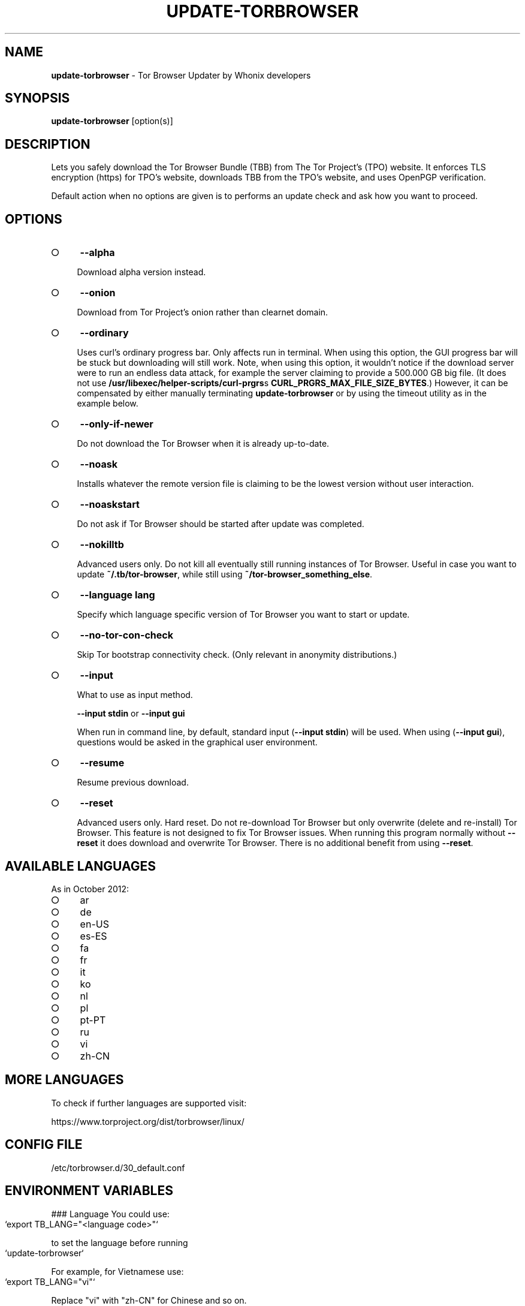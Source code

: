 .\" generated with Ronn-NG/v0.9.1
.\" http://github.com/apjanke/ronn-ng/tree/0.9.1
.TH "UPDATE\-TORBROWSER" "1" "January 2020" "tb-updater" "tb-updater Manual"
.SH "NAME"
\fBupdate\-torbrowser\fR \- Tor Browser Updater by Whonix developers
.SH "SYNOPSIS"
\fBupdate\-torbrowser\fR [option(s)]
.SH "DESCRIPTION"
Lets you safely download the Tor Browser Bundle (TBB) from The Tor Project's (TPO) website\. It enforces TLS encryption (https) for TPO's website, downloads TBB from the TPO's website, and uses OpenPGP verification\.
.P
Default action when no options are given is to performs an update check and ask how you want to proceed\.
.SH "OPTIONS"
.IP "\[ci]" 4
\fB\-\-alpha\fR
.IP
Download alpha version instead\.
.IP "\[ci]" 4
\fB\-\-onion\fR
.IP
Download from Tor Project's onion rather than clearnet domain\.
.IP "\[ci]" 4
\fB\-\-ordinary\fR
.IP
Uses curl's ordinary progress bar\. Only affects run in terminal\. When using this option, the GUI progress bar will be stuck but downloading will still work\. Note, when using this option, it wouldn't notice if the download server were to run an endless data attack, for example the server claiming to provide a 500\.000 GB big file\. (It does not use \fB/usr/libexec/helper\-scripts/curl\-prgrs\fRs \fBCURL_PRGRS_MAX_FILE_SIZE_BYTES\fR\.) However, it can be compensated by either manually terminating \fBupdate\-torbrowser\fR or by using the timeout utility as in the example below\.
.IP "\[ci]" 4
\fB\-\-only\-if\-newer\fR
.IP
Do not download the Tor Browser when it is already up\-to\-date\.
.IP "\[ci]" 4
\fB\-\-noask\fR
.IP
Installs whatever the remote version file is claiming to be the lowest version without user interaction\.
.IP "\[ci]" 4
\fB\-\-noaskstart\fR
.IP
Do not ask if Tor Browser should be started after update was completed\.
.IP "\[ci]" 4
\fB\-\-nokilltb\fR
.IP
Advanced users only\. Do not kill all eventually still running instances of Tor Browser\. Useful in case you want to update \fB~/\.tb/tor\-browser\fR, while still using \fB~/tor\-browser_something_else\fR\.
.IP "\[ci]" 4
\fB\-\-language lang\fR
.IP
Specify which language specific version of Tor Browser you want to start or update\.
.IP "\[ci]" 4
\fB\-\-no\-tor\-con\-check\fR
.IP
Skip Tor bootstrap connectivity check\. (Only relevant in anonymity distributions\.)
.IP "\[ci]" 4
\fB\-\-input\fR
.IP
What to use as input method\.
.IP
\fB\-\-input stdin\fR or \fB\-\-input gui\fR
.IP
When run in command line, by default, standard input (\fB\-\-input stdin\fR) will be used\. When using (\fB\-\-input gui\fR), questions would be asked in the graphical user environment\.
.IP "\[ci]" 4
\fB\-\-resume\fR
.IP
Resume previous download\.
.IP "\[ci]" 4
\fB\-\-reset\fR
.IP
Advanced users only\. Hard reset\. Do not re\-download Tor Browser but only overwrite (delete and re\-install) Tor Browser\. This feature is not designed to fix Tor Browser issues\. When running this program normally without \fB\-\-reset\fR it does download and overwrite Tor Browser\. There is no additional benefit from using \fB\-\-reset\fR\.
.IP "" 0
.SH "AVAILABLE LANGUAGES"
As in October 2012:
.IP "\[ci]" 4
ar
.IP "\[ci]" 4
de
.IP "\[ci]" 4
en\-US
.IP "\[ci]" 4
es\-ES
.IP "\[ci]" 4
fa
.IP "\[ci]" 4
fr
.IP "\[ci]" 4
it
.IP "\[ci]" 4
ko
.IP "\[ci]" 4
nl
.IP "\[ci]" 4
pl
.IP "\[ci]" 4
pt\-PT
.IP "\[ci]" 4
ru
.IP "\[ci]" 4
vi
.IP "\[ci]" 4
zh\-CN
.IP "" 0
.SH "MORE LANGUAGES"
To check if further languages are supported visit:
.P
https://www\.torproject\.org/dist/torbrowser/linux/
.SH "CONFIG FILE"
/etc/torbrowser\.d/30_default\.conf
.SH "ENVIRONMENT VARIABLES"
### Language You could use:
.IP "" 4
.nf
`export TB_LANG="<language code>"`
.fi
.IP "" 0
.P
to set the language before running
.IP "" 4
.nf
`update\-torbrowser`
.fi
.IP "" 0
.P
For example, for Vietnamese use:
.IP "" 4
.nf
`export TB_LANG="vi"`
.fi
.IP "" 0
.P
Replace "vi" with "zh\-CN" for Chinese and so on\.
.P
To make this change permanent, create a file \fB/etc/torbrowser\.d/50_user\.conf\fR and add for example
.IP "" 4
.nf
`TB_LANG="ar"`
.fi
.IP "" 0
.SS "Version"
\fBtbb_version=version\.number update\-torbrowser\fR
.P
See also EXAMPLES below\.
.SH "EXIT CODES"
0 Success\.
.P
0 When using \-\-devbuildpassthrough $tb_home_folder/tor\-browser_$TB_LANG already exists\.
.P
1 Internal Error\.
.P
2 Aborted because running as root\.
.P
3 Cancel button pressed\.
.P
4 Unknown command line option\.
.P
5 Tor not enabled yet\. (Only when using Tor connection check\.)
.P
6 Tor not fully bootstrapped yet\. (Only when using Tor connection check\.)
.P
7 Connectivity test failed\.
.P
8 Downloading version file failed\.
.P
9 Could not find out latest Tor Browser version\.
.P
10 User aborted update confirmation\.
.P
11 Download failed\.
.P
12 Gpg verification error\.
.P
13 Hash verification error\.
.P
14 User aborted installation confirmation\.
.P
15 Extraction failed\.
.P
130 Signal sigint received\.
.P
143 Signal sigterm received\.
.SH "EXAMPLES"
\fBupdate\-torbrowser\fR
.P
\fBupdate\-torbrowser \-\-update \-\-lang="vi"\fR
.P
\fBtimeout 600 update\-torbrowser \-\-ordinary\fR
.P
\fBtbb_version=10\.5 update\-torbrowser\fR
.P
\fBtbb_version=11\.1a2 update\-torbrowser\fR
.SH "BUGS"
This script may break when the file name or RecommendedTBBVersions format changes or when upstream makes other changes to the start process or proxy settings detection method\.
.P
In this case, Whonix developers will try to provide a fix as fast as possible\. Please check Whonix News Blogs, Whonix Forum for a fix or workaround\.
.P
In meanwhile you can also try the instructions for manually update Tor Browser in Whonix: https://www\.whonix\.org/wiki/Manually_Updating_Tor_Browser
.SH "PORTING"
This script is currently only tested in Whonix\. It could be easily made to work in Tails or on any Linux\.
.SH "WWW"
https://www\.whonix\.org/wiki/Tor_Browser
.SH "AUTHOR"
This man page has been written by Patrick Schleizer (adrelanos@whonix\.org)\.
